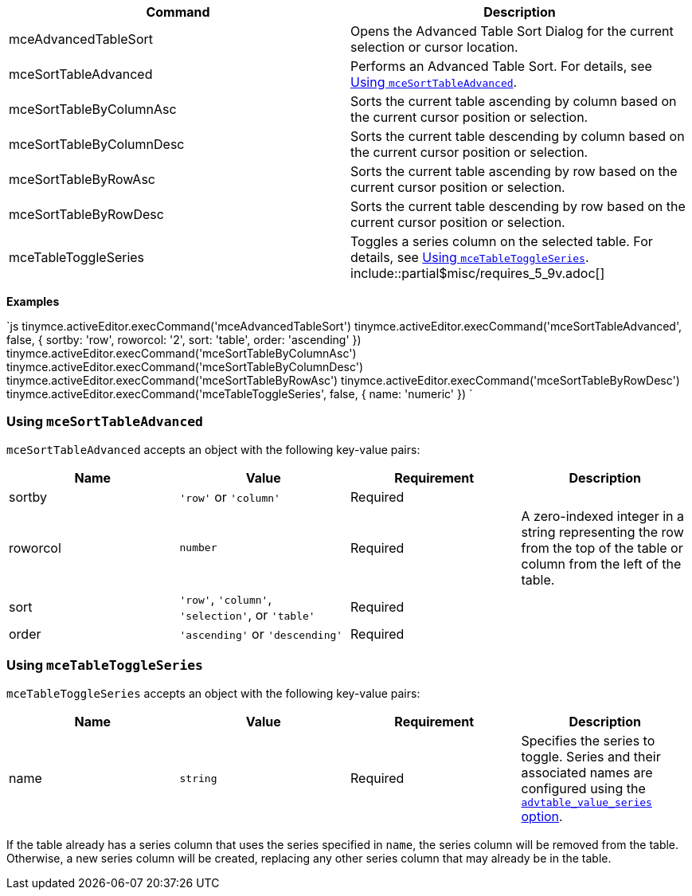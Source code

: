 |===
| Command | Description

| mceAdvancedTableSort
| Opens the Advanced Table Sort Dialog for the current selection or cursor location.

| mceSortTableAdvanced
| Performs an Advanced Table Sort. For details, see <<usingmcesorttableadvanced,Using `mceSortTableAdvanced`>>.

| mceSortTableByColumnAsc
| Sorts the current table ascending by column based on the current cursor position or selection.

| mceSortTableByColumnDesc
| Sorts the current table descending by column based on the current cursor position or selection.

| mceSortTableByRowAsc
| Sorts the current table ascending by row based on the current cursor position or selection.

| mceSortTableByRowDesc
| Sorts the current table descending by row based on the current cursor position or selection.

| mceTableToggleSeries
| Toggles a series column on the selected table. For details, see <<usingmcetabletoggleseries,Using `mceTableToggleSeries`>>. include::partial$misc/requires_5_9v.adoc[]
|===

*Examples*

`js
tinymce.activeEditor.execCommand('mceAdvancedTableSort')
tinymce.activeEditor.execCommand('mceSortTableAdvanced', false, { sortby: 'row', roworcol: '2', sort: 'table', order: 'ascending' })
tinymce.activeEditor.execCommand('mceSortTableByColumnAsc')
tinymce.activeEditor.execCommand('mceSortTableByColumnDesc')
tinymce.activeEditor.execCommand('mceSortTableByRowAsc')
tinymce.activeEditor.execCommand('mceSortTableByRowDesc')
tinymce.activeEditor.execCommand('mceTableToggleSeries', false, { name: 'numeric' })
`

=== Using `mceSortTableAdvanced`

`mceSortTableAdvanced` accepts an object with the following key-value pairs:

|===
| Name | Value | Requirement | Description

| sortby
| `'row'` or `'column'`
| Required
|

| roworcol
| `number`
| Required
| A zero-indexed integer in a string representing the row from the top of the table or column from the left of the table.

| sort
| `'row'`, `'column'`, `'selection'`, or `'table'`
| Required
|

| order
| `'ascending'` or `'descending'`
| Required
|
|===

=== Using `mceTableToggleSeries`

`mceTableToggleSeries` accepts an object with the following key-value pairs:

|===
| Name | Value | Requirement | Description

| name
| `string`
| Required
| Specifies the series to toggle. Series and their associated names are configured using the link:{baseurl}/plugins/premium/advtable/#advtable_value_series[`advtable_value_series` option].
|===

If the table already has a series column that uses the series specified in `name`, the series column will be removed from the table. Otherwise, a new series column will be created, replacing any other series column that may already be in the table.
